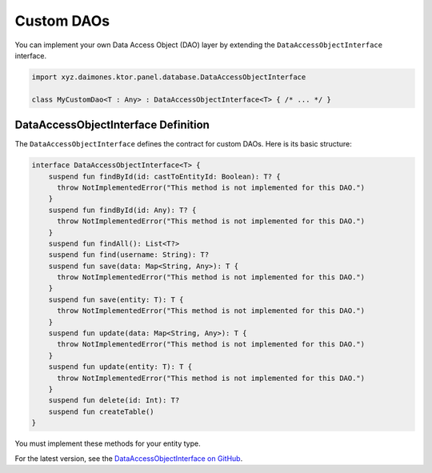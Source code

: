 Custom DAOs
===========

You can implement your own Data Access Object (DAO) layer by extending the ``DataAccessObjectInterface`` interface.

.. code:: kotlin

  import xyz.daimones.ktor.panel.database.DataAccessObjectInterface

  class MyCustomDao<T : Any> : DataAccessObjectInterface<T> { /* ... */ }

DataAccessObjectInterface Definition
------------------------------------

The ``DataAccessObjectInterface`` defines the contract for custom DAOs. Here is its basic structure:

.. code:: kotlin

  interface DataAccessObjectInterface<T> {
      suspend fun findById(id: castToEntityId: Boolean): T? {
        throw NotImplementedError("This method is not implemented for this DAO.")
      }
      suspend fun findById(id: Any): T? {
        throw NotImplementedError("This method is not implemented for this DAO.")
      }
      suspend fun findAll(): List<T?>
      suspend fun find(username: String): T?
      suspend fun save(data: Map<String, Any>): T {
        throw NotImplementedError("This method is not implemented for this DAO.")
      }
      suspend fun save(entity: T): T {
        throw NotImplementedError("This method is not implemented for this DAO.")
      }
      suspend fun update(data: Map<String, Any>): T {
        throw NotImplementedError("This method is not implemented for this DAO.")
      }
      suspend fun update(entity: T): T {
        throw NotImplementedError("This method is not implemented for this DAO.")
      }
      suspend fun delete(id: Int): T?
      suspend fun createTable()
  }

You must implement these methods for your entity type.

For the latest version, see the
`DataAccessObjectInterface on GitHub <https://github.com/believemanasseh/ktor-panel/blob/main/lib/src/main/kotlin/xyz/daimones/ktor/panel/database/Interfaces.kt>`__.